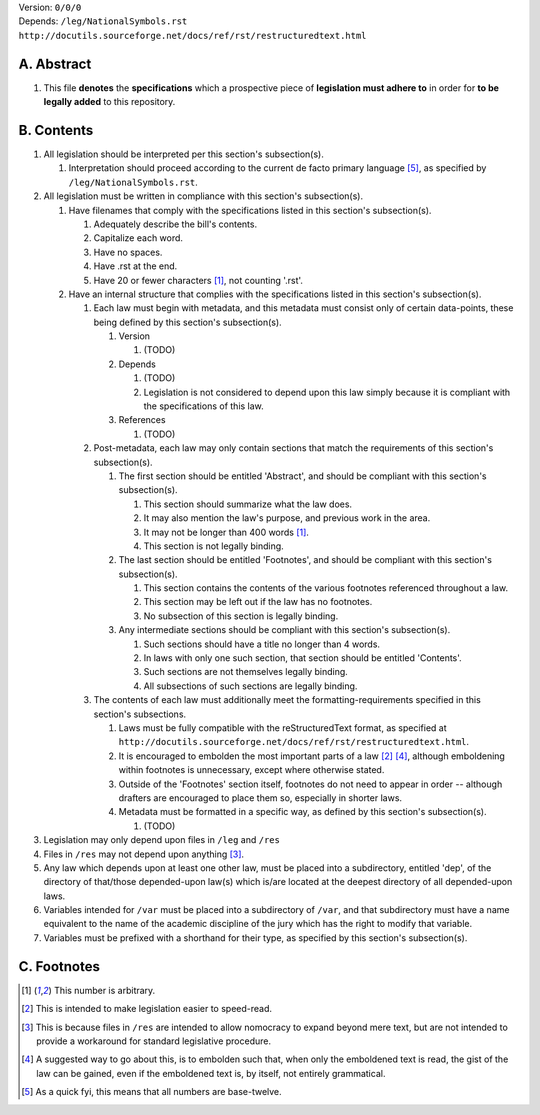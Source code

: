 | Version:  
    ``0/0/0``
| Depends:  
    ``/leg/NationalSymbols.rst``
    ``http://docutils.sourceforge.net/docs/ref/rst/restructuredtext.html``

A.  Abstract
===========
#.  This file **denotes** the **specifications** which a prospective piece of **legislation must adhere to** in order for **to be legally added** to this repository.

B.  Contents
===========
#.  All legislation should be interpreted per this section's subsection(s).

    #.  Interpretation should proceed according to the current de facto primary language [5]_, as specified by ``/leg/NationalSymbols.rst``.
    
#.  All legislation must be written in compliance with this section's subsection(s).

    #.  Have filenames that comply with the specifications listed in this section's subsection(s).
    
        #.  Adequately describe the bill's contents.
        #.  Capitalize each word.
        #.  Have no spaces.
        #.  Have .rst at the end.
        #.  Have 20 or fewer characters [1]_, not counting '.rst'.
        
    #.  Have an internal structure that complies with the specifications listed in this section's subsection(s).
        
        #.  Each law must begin with metadata, and this metadata must consist only of certain data-points, these being defined by this section's subsection(s).
            
            #.  Version
            
                #.  (TODO)
                
            #.  Depends
            
                #.  (TODO)
                #.  Legislation is not considered to depend upon this law simply because it is compliant with the specifications of this law.
                
            #.  References
            
                #.  (TODO)
                
        #.  Post-metadata, each law may only contain sections that match the requirements of this section's subsection(s).
        
            #.  The first section should be entitled 'Abstract', and should be compliant with this section's subsection(s).
            
                #.  This section should summarize what the law does.  
                #.  It may also mention the law's purpose, and previous work in the area.  
                #.  It may not be longer than 400 words [1]_.
                #.  This section is not legally binding.
                
            #.  The last section should be entitled 'Footnotes', and should be compliant with this section's subsection(s).
            
                #.  This section contains the contents of the various footnotes referenced throughout a law.  
                #.  This section may be left out if the law has no footnotes.  
                #.  No subsection of this section is legally binding.
                
            #.  Any intermediate sections should be compliant with this section's subsection(s).
                
                #.  Such sections should have a title no longer than 4 words.
                #.  In laws with only one such section, that section should be entitled 'Contents'.
                #.  Such sections are not themselves legally binding.
                #.  All subsections of such sections are legally binding.  
                
        #.  The contents of each law must additionally meet the formatting-requirements specified in this section's subsections.
        
            #.  Laws must be fully compatible with the reStructuredText format, as specified at ``http://docutils.sourceforge.net/docs/ref/rst/restructuredtext.html``.
            #.  It is encouraged to embolden the most important parts of a law [2]_ [4]_, although emboldening within footnotes is unnecessary, except where otherwise stated.  
            #.  Outside of the 'Footnotes' section itself, footnotes do not need to appear in order -- although drafters are encouraged to place them so, especially in shorter laws.
                    
            #.  Metadata must be formatted in a specific way, as defined by this section's subsection(s).
            
                #.  (TODO)
                
#.  Legislation may only depend upon files in ``/leg`` and ``/res``
#.  Files in ``/res`` may not depend upon anything [3]_.
#.  Any law which depends upon at least one other law, must be placed into a subdirectory, entitled 'dep', of the directory of that/those depended-upon law(s) which is/are located at the deepest directory of all depended-upon laws.
#.  Variables intended for ``/var`` must be placed into a subdirectory of ``/var``, and that subdirectory must have a name equivalent to the name of the academic discipline of the jury which has the right to modify that variable.
#.  Variables must be prefixed with a shorthand for their type, as specified by this section's subsection(s).

C.  Footnotes
===========
.. [1]  This number is arbitrary.
.. [2]  This is intended to make legislation easier to speed-read.
.. [3]  This is because files in ``/res`` are intended to allow nomocracy to expand beyond mere text, but are not intended to provide a workaround for standard legislative procedure.
.. [4]  A suggested way to go about this, is to embolden such that, when only the emboldened text is read, the gist of the law can be gained, even if the emboldened text is, by itself, not entirely grammatical.
.. [5]  As a quick fyi, this means that all numbers are base-twelve.
